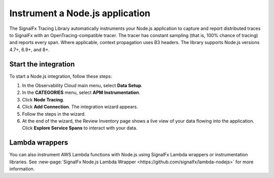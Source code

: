 .. _get-started-nodejs:

***********************************
Instrument a Node.js application
***********************************

.. meta::
   :description: Instrument a Node.js application to export metrics and spans to Splunk Observability Cloud.


The SignalFx Tracing Library automatically instruments your Node.js application to capture and report distributed traces to SignalFx with an OpenTracing-compatible tracer. The tracer has constant sampling (that is, 100% chance of tracing) and reports every span. Where applicable, context propagation uses B3 headers. The library supports Node.js versions 4.7+, 6.9+, and 8+.


Start the integration
========================

To start a Node.js integration, follow these steps:

1. In the Observability Cloud main menu, select :strong:`Data Setup`.

2. In the :strong:`CATEGORIES` menu, select :strong:`APM Instrumentation`.

3. Click :strong:`Node Tracing`.

4. Click :strong:`Add Connection`. The integration wizard appears.

5. Follow the steps in the wizard.

6. At the end of the wizard, the Review Inventory page shows a live view of your data flowing into the application. Click :strong:`Explore Service Spans` to interact with your data.


Lambda wrappers
==================================

You can also instrument AWS Lambda functions with Node.js using SignalFx Lambda wrappers or instrumentation libraries. See :new-page:`SignalFx Node.js Lambda Wrapper <https://github.com/signalfx/lambda-nodejs>` for more information.

